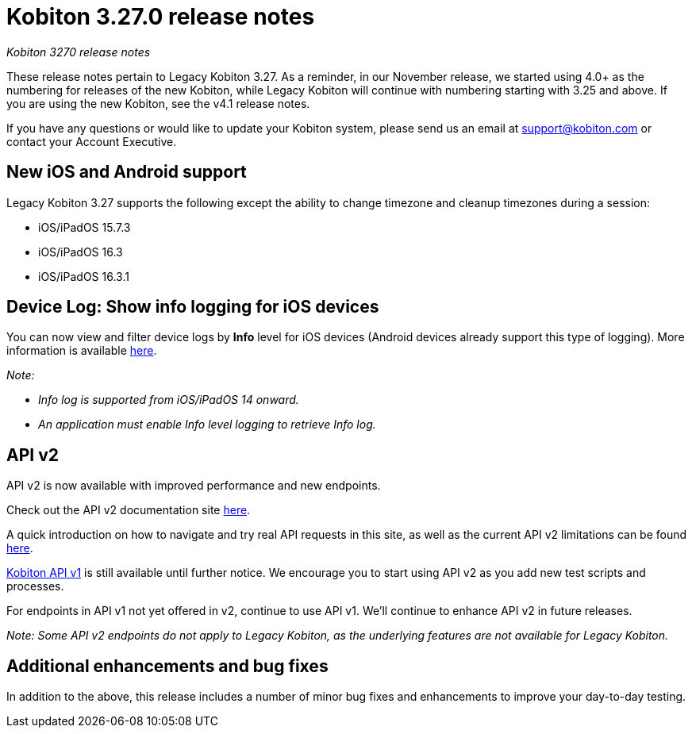 = Kobiton 3.27.0 release notes
:navtitle: Kobiton 3.27.0 release notes

_Kobiton 3270 release notes_

These release notes pertain to Legacy Kobiton 3.27. As a reminder, in our November release, we started using 4.0+ as the numbering for releases of the new Kobiton, while Legacy Kobiton will continue with numbering starting with 3.25 and above. If you are using the new Kobiton, see the v4.1 release notes.

If you have any questions or would like to update your Kobiton system, please send us an email at mailto:support@kobiton.com[support@kobiton.com] or contact your Account Executive.

== New iOS and Android support

Legacy Kobiton 3.27 supports the following except the ability to change timezone and cleanup timezones during a session:

* iOS/iPadOS 15.7.3
* iOS/iPadOS 16.3
* iOS/iPadOS 16.3.1

== Device Log: Show info logging for iOS devices

You can now view and filter device logs by *Info* level for iOS devices (Android devices already support this type of logging). More information is available link:/hc/en-us/articles/14077419067661[here].

_Note:_

* _Info log is supported from iOS/iPadOS 14 onward._
* _An application must enable Info level logging to retrieve Info log._

== API v2

API v2 is now available with improved performance and new endpoints.

Check out the API v2 documentation site link:https://api.kobiton.com/v2/docs[here].

A quick introduction on how to navigate and try real API requests in this site, as well as the current API v2 limitations can be found link:https://support.kobiton.com/hc/en-us/articles/6782179234445-API-v2[here].

link:https://api.kobiton.com/docs/?http#kobiton-api-v1-0[Kobiton API v1] is still available until further notice. We encourage you to start using API v2 as you add new test scripts and processes.

For endpoints in API v1 not yet offered in v2, continue to use API v1. We'll continue to enhance API v2 in future releases.

_Note: Some API v2 endpoints do not apply to Legacy Kobiton, as the underlying features are not available for Legacy Kobiton._

== Additional enhancements and bug fixes

In addition to the above, this release includes a number of minor bug fixes and enhancements to improve your day-to-day testing.
